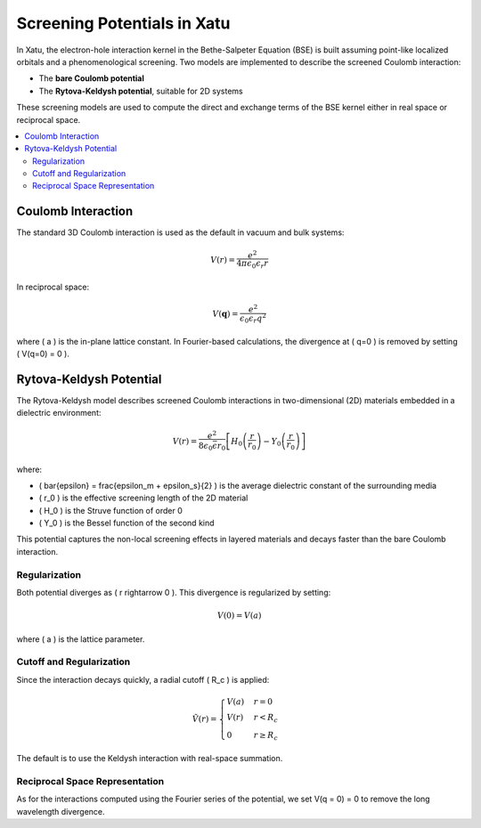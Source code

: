 =====================================
Screening Potentials in Xatu
=====================================

In Xatu, the electron-hole interaction kernel in the Bethe-Salpeter Equation (BSE) is built assuming point-like localized orbitals and a phenomenological screening. Two models are implemented to describe the screened Coulomb interaction:

- The **bare Coulomb potential**
- The **Rytova-Keldysh potential**, suitable for 2D systems

These screening models are used to compute the direct and exchange terms of the BSE kernel either in real space or reciprocal space.

.. contents::
   :local:
   :depth: 2

Coulomb Interaction
=====================

The standard 3D Coulomb interaction is used as the default in vacuum and bulk systems:

.. math::

   V(r) = \frac{e^2}{4\pi\epsilon_0 \epsilon_r r}

In reciprocal space:

.. math::

   V(\mathbf{q}) = \frac{e^2}{\epsilon_0 \epsilon_r q^2}

where \( a \) is the in-plane lattice constant. In Fourier-based calculations, the divergence at \( q=0 \) is removed by setting \( V(q=0) = 0 \).

Rytova-Keldysh Potential
==========================

The Rytova-Keldysh model describes screened Coulomb interactions in two-dimensional (2D) materials embedded in a dielectric environment:

.. math::

   V(r) = \frac{e^2}{8 \epsilon_0 \bar{\epsilon} r_0} \left[ H_0\left( \frac{r}{r_0} \right) - Y_0\left( \frac{r}{r_0} \right) \right]

where:

- \( \bar{\epsilon} = \frac{\epsilon_m + \epsilon_s}{2} \) is the average dielectric constant of the surrounding media
- \( r_0 \) is the effective screening length of the 2D material
- \( H_0 \) is the Struve function of order 0
- \( Y_0 \) is the Bessel function of the second kind

This potential captures the non-local screening effects in layered materials and decays faster than the bare Coulomb interaction.

Regularization
--------------------------

Both potential diverges as \( r \rightarrow 0 \). This divergence is regularized by setting:

.. math::

   V(0) = V(a)

where \( a \) is the lattice parameter.

Cutoff and Regularization
--------------------------

Since the interaction decays quickly, a radial cutoff \( R_c \) is applied:

.. math::

   \tilde{V}(r) = 
   \begin{cases}
     V(a) & r = 0 \\
     V(r) & r < R_c \\
     0 & r \geq R_c
   \end{cases}

The default is to use the Keldysh interaction with real-space summation. 

Reciprocal Space Representation
--------------------------

As for the interactions computed using the Fourier series of the potential, we set V(q = 0) = 0 to remove the long wavelength divergence.

